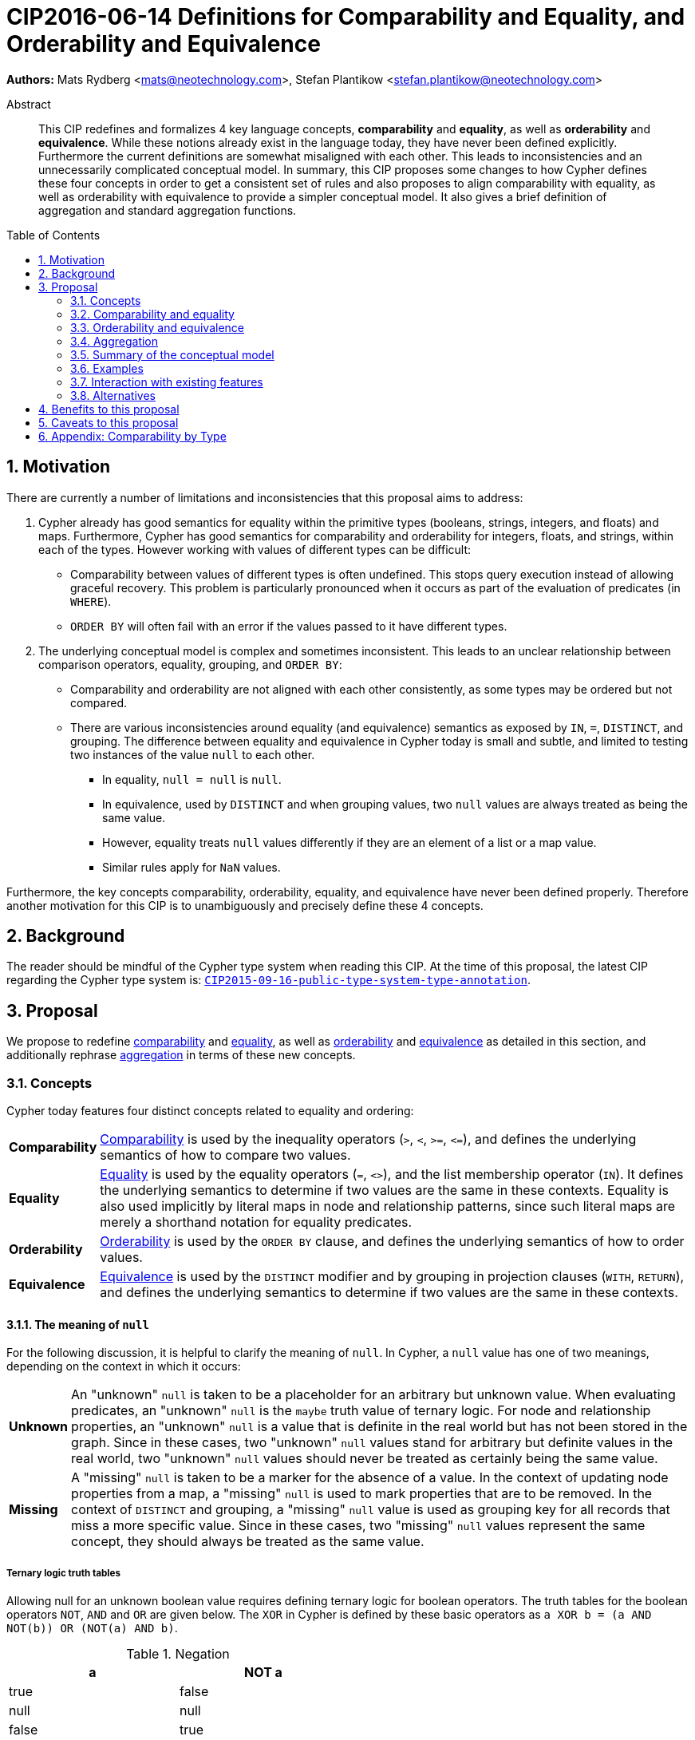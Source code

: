 = CIP2016-06-14 Definitions for Comparability and Equality, and Orderability and Equivalence
:numbered:
:toc:
:toc-placement: macro
:source-highlighter: codemirror

*Authors:* Mats Rydberg <mats@neotechnology.com>, Stefan Plantikow <stefan.plantikow@neotechnology.com>

[abstract]
.Abstract
--
This CIP redefines and formalizes 4 key language concepts, *comparability* and *equality*, as well as *orderability* and *equivalence*. While these notions already exist in the language today, they have never been defined explicitly.
Furthermore the current definitions are somewhat misaligned with each other.
This leads to inconsistencies and an unnecessarily complicated conceptual model.
In summary, this CIP proposes some changes to how Cypher defines these four concepts in order to get a consistent set of rules and also proposes to align comparability with equality, as well as orderability with equivalence to provide a simpler conceptual model.
It also gives a brief definition of aggregation and standard aggregation functions.
--

toc::[]

== Motivation

There are currently a number of limitations and inconsistencies that this proposal aims to address:

1. Cypher already has good semantics for equality within the primitive types (booleans, strings, integers, and floats) and maps.
Furthermore, Cypher has good semantics for comparability and orderability for integers, floats, and strings, within each of the types.
However working with values of different types can be difficult:

  * Comparability between values of different types is often undefined. This stops query execution instead of allowing graceful recovery. This problem is particularly pronounced when it occurs as part of the evaluation of predicates (in `WHERE`).
  * `ORDER BY` will often fail with an error if the values passed to it have different types.

2. The underlying conceptual model is complex and sometimes inconsistent. This leads to an unclear relationship between comparison operators, equality, grouping, and `ORDER BY`:

  * Comparability and orderability are not aligned with each other consistently, as some types may be ordered but not compared.
  * There are various inconsistencies around equality (and equivalence) semantics as exposed by `IN`, `=`, `DISTINCT`, and grouping.
  The difference between equality and equivalence in Cypher today is small and subtle, and limited to testing two instances of the value `null` to each other.

  ** In equality, `null = null` is `null`.
  ** In equivalence, used by `DISTINCT` and when grouping values, two `null` values are always treated as being the same value.
  ** However, equality treats `null` values differently if they are an element of a list or a map value.
  ** Similar rules apply for `NaN` values.

Furthermore, the key concepts comparability, orderability, equality, and equivalence have never been defined properly.  Therefore another motivation for this CIP is to unambiguously and precisely define these 4 concepts.

== Background

The reader should be mindful of the Cypher type system when reading this CIP. At the time of this proposal, the latest CIP regarding the Cypher type system is: https://github.com/opencypher/openCypher/blob/master/cip/CIP2015-09-16-public-type-system-type-annotation.adoc[`CIP2015-09-16-public-type-system-type-annotation`].

== Proposal

We propose to redefine <<comparability-def>> and <<equality-def>>, as well as <<orderability-def>> and <<equivalence-def>> as detailed in this section, and additionally rephrase <<aggregation,aggregation>> in terms of these new concepts.

[[concepts]]
=== Concepts

Cypher today features four distinct concepts related to equality and ordering:

[horizontal]
[[comparability-con,comparability (concept)]]*Comparability*:: <<comparability-def,Comparability>> is used by the inequality operators (`>`, `<`, `>=`, `\<=`), and defines the underlying semantics of how to compare two values.
[[equality-con,equality (concept)]]*Equality*:: <<equality-def,Equality>> is used by the equality operators (`=`, `<>`), and the list membership operator (`IN`).
It defines the underlying semantics to determine if two values are the same in these contexts.
Equality is also used implicitly by literal maps in node and relationship patterns, since such literal maps are merely a shorthand notation for equality predicates.
[[orderability-con,orderability (concept)]]*Orderability*:: <<orderability-def,Orderability>> is used by the `ORDER BY` clause, and defines the underlying semantics of how to order values.
[[equivalence-con,equivalence (concept)]]*Equivalence*:: <<equivalence-def,Equivalence>> is used by the `DISTINCT` modifier and by grouping in projection clauses (`WITH`, `RETURN`), and defines the underlying semantics to determine if two values are the same in these contexts.

==== The meaning of `null`

For the following discussion, it is helpful to clarify the meaning of `null`. In Cypher, a `null` value has one of two meanings, depending on the context in which it occurs:

[horizontal]
[[unknown-null,unknown `null`]]*Unknown*:: An "unknown" `null` is taken to be a placeholder for an arbitrary but unknown value. When evaluating predicates, an "unknown" `null` is the `maybe` truth value of ternary logic. For node and relationship properties, an "unknown" `null` is a value that is definite in the real world but has not been stored in the graph. Since in these cases, two "unknown" `null` values stand for arbitrary but definite values in the real world, two "unknown" `null` values should never be treated as certainly being the same value.
[[missing-null,missing `null`]]*Missing*:: A "missing" `null` is taken to be a marker for the absence of a value. In the context of updating node properties from a map, a "missing" `null` is used to mark properties that are to be removed. In the context of `DISTINCT` and grouping, a "missing" `null` value is used as grouping key for all records that miss a more specific value. Since in these cases, two "missing" `null` values represent the same concept, they should always be treated as the same value.

===== Ternary logic truth tables

Allowing null for an unknown boolean value requires defining ternary logic for boolean operators.
The truth tables for the boolean operators `NOT`, `AND` and `OR` are given below.
The `XOR` in Cypher is defined by these basic operators as `a XOR b = (a AND NOT(b)) OR (NOT(a) AND b)`.

[[negation,negation]]
.Negation
[width="50%",options="header"]
|===========
|a    |NOT a
|true |false
|null |null
|false|true
|===========

[[conjunction,conjunction]]
.Conjunction
[width="50%",options="header"]
|===================
|a    |b    |a AND B
|true |true |true
|true |null |null
|true |false|false
|null |true |null
|null |null |null
|null |false|false
|false|true |false
|false|null |false
|false|false|false
|===================

[[disjunction,disjunction]]
.Disjunction
[width="50%",options="header"]
|==================
|a    |b    |a OR B
|true |true |true
|true |null |true
|true |false|true
|null |true |true
|null |null |null
|null |false|null
|false|true |true
|false|null |null
|false|false|false
|==================

[[regular-map]]
==== Regular maps

Cypher today has one supertype `MAP` for all map values. This includes nodes (of subtype `NODE`), relationships (of subtype `RELATIONSHIP`), and any other map (not captured by a subtype of `MAP`). For the purpose of this document, we define a regular map to be any value of type `MAP` that is neither a `NODE` nor a `RELATIONSHIP`.

[[comparability-equality,comparability and equality]]
=== Comparability and equality

We propose that comparability and equality should be aligned with each other, i.e.


`expr1 = expr2 := expr1 >= expr2 AND expr1 \<= expr2`.
This equation is also valid for null values.


Comparability and equality produce <<unknown-null,"unknown" `null` values>>.

[[incomparable,incomparable]]
==== Incomparability

If and only if every comparison and equality test involving a specific value evaluates to `null`, this value is said to be incomparable.

Furthermore, if every comparison or equality test between two specific values evaluates to `null`, theses values are said to be incomparable with each other.

[[comparability-def,comparability]]
==== Comparability

We propose that <<comparability-con,comparability>> should be defined between any pair of values, as specified below.

- General rules
  * Values are only comparable within their most specific type (except for numbers, see below).
  * Equal values are grouped together.
- Numbers
  * Integers are compared numerically in ascending order.
  * Floats (excluding `NaN` values and the Infinities) are compared numerically in ascending order.
  * Numbers of different types (excluding `NaN` values and the Infinities) are compared to each other as if both numbers would have been coerced to arbitrary precision big decimals (currently outside the Cypher type system) before comparing them with each other numerically in ascending order.
  * Positive infinity is of type `FLOAT`, equal to itself and greater than any other number (excluding `NaN` values).
  * Negative infinity is of type `FLOAT`, equal to itself and less than any other number (excluding `NaN` values).
  * `NaN` values are <<incomparable>>.
  * Numbers are <<incomparable>> to any value that is not also a number.
- Booleans
  * Booleans are compared such that `false` is less than `true`.
  * Booleans are <<incomparable>> to any value that is not also a boolean.
- Strings
  * Strings are compared in dictionary order, i.e. characters are compared pairwise in ascending order from the start of the string to the end.
  Characters missing in a shorter string are considered to be less than any other character.
  For example, `'a' < 'aa'`.
  * Strings are <<incomparable>> to any value that is not also a string.
- Lists
  * Lists are compared in dictionary order, i.e. list elements are compared pairwise in ascending order from the start of the list to the end. Elements missing in a shorter list are considered to be less than any other value (including `null` values).
  For example, `[1] < [1, 0]` but also `[1] < [1, null]`.
  * If comparing two lists includes comparing any pair of incomparable values, these lists may be <<incomparable>>.
  On the one hand, `[1, 2] >= [1, null]`  and `[1, 2] >= [1, 'text']` both evaluate to `null` (incomparable), because `2` is incomparable with both `null` and `'text'`, and `1 \<= 1`.
  On the other hand, `[1, 2] >= [3, null]` evaluates to `false`, because `1 < 3`.
  * Lists are <<incomparable>> to any value that is not also a list.
- Maps
  * [[regular-maps,regular maps]]Regular maps
  ** The comparison order for maps is unspecified and left to implementations.
  ** The comparison order for maps must align with the <<equality-def,equality semantics>> outlined below.
  In consequence, any map that contains an entry that maps its key to a `null` value is <<incomparable>>.
  For example, `{a: 1} \<= {a: 1, b: null}` evaluates to `null`.
  ** Regular maps are <<incomparable>> to any value that is not also a regular map.
  * Nodes
  ** The comparison order for nodes is based on an implementation specific internal total order of node identities.
  ** Nodes are <<incomparable>> to any value that is not also a node.
  * Relationships
  ** The comparison order for relationships is based on an implementation specific internal total order of relationship identities.
  ** Relationships are <<incomparable>> to any value that is not also a relationship.
- Paths
  ** Paths are compared as if they were a list of alternating nodes and relationships of the path from the start node to the end node.
  For example, given nodes `n1`, `n2`, `n3`, and relationships `r1` and `r2`, and given that `n1 < n2 < n3` and `r1 < r2`, then the path `p1` from `n1` to `n3` via `r1` would be less than the path `p2` to `n1` from `n2` via `r2`. Expressed in terms of lists:

      p1 < p2
  <=> [n1, r1, n3] < [n1, r2, n2]
  <=> n1 < n1 OR (n1 = n1 AND [r1, n3] < [r2, n2])
  <=> false OR (true AND [r1, n3] < [r2, n2])
  <=> [r1, n3] < [r2, n2]
  <=> r1 < r2 OR (r1 = r2 AND n3 < n2)
  <=> true OR (false AND false)
  <=> true

  ** Paths are <<incomparable>> to any value that is not also a path.
- Implementation-specific types
  * Implementations may choose to define suitable comparability rules for values of additional, non-canonical types.
  * Values of an additional, non-canonical type are expected to be <<incomparable>> to values of a canonical type.
- Temporal instant types (DateTime, LocalDateTime, Date, Time, LocalTime)
  * Temporal instant values are only comparable within types.
  * Given two instants `a` and `b`, `a < b` is `true` iff `a` is _before_ `b`, +
    conversely `a > b` is `true` iff `a` is _after_ `b`.
  * Temporal instant values with timezone (DateTime and LocalTime) are compared on a global timeline, as if the instants were normalized to UTC.
- Durations
  * Durations are not comparable, and can thus only be tested for equality.
  * Inequality comparisons (`<` and `>`) between durations yield `null`.
- `null` is <<incomparable>> with any other value (including other `null` values).

[[equality-def,equality]]
==== Equality ====

Given that values are only comparable within their type, and comparability and equality are tied together, equality for values of different types generally evaluate to `null`.
In order to align equality with <<comparability-def>>, we change equality of lists and maps that contain `null` values to treat those values in the same way as if they would have been compared outside of those lists and maps, as individual, simple values.

===== List equality =====

Specifically, we propose to redefine how equality works for lists in Cypher.
The equality of two lists `a` and `b` is defined as the <<conjunction>> of `size(a) = size(b)` and a pairwise comparison of all elements in the list.
If `a = b` evaluates to `null` these lists are <<incomparable>>.

----
    [1, 2] = [1]
<=> size([1, 2]) = size([1]) AND 1 = 1 AND 2 = null
<=> false                    AND true  AND null
<=> false

    [null] = [1]
<=> size([null]) = size[1]) AND null = 1
<=> true                    AND null
<=> null

    ["a"] = [1]
<=> size(["a"]) = size[1]) AND "a" = 1
<=> size(["a"]) = size[1]) AND "a" = 1
<=> true                   AND null
<=> null
----

The same logic applies recursively when comparing nested lists.
----
    [[1]] = [[1], [null]]
<=> size([[1]]) = size([[1], [null]]) AND [1] = [1] AND null = [null]
<=> false                             AND true      AND null
<=> false
----

===== Map equality =====

====== Current map equality ======
For clarity, we also repeat the *current* equality semantics of maps here. Under these current semantics, two maps `m1` and `m2` are considered equal if:

* `m1` and `m2` have the same keys,
** including keys that map to a `null` value (the order of keys as returned by `keys()` does not matter here).
* Additionally, for each such key `k`,
** either `m1.k = m2.k` is `true`,
** or both `m1.k IS NULL` and `m2.k IS NULL`

This is at odds with the decision to produce <<unknown-null,"unknown" `null` values>> in <<comparability-equality>>.

However, this definition is aligned with the most common use case for maps with `null` entries: updating multiple properties through the use of a single `SET` clause, e.g. `SET n += { size: 12, remove_this_key: null }`. In this case, there is no need to differentiate between different `null` values, as `null` merely serves as a marker for keys to be removed (i.e. is a <<missing-null,"missing" `null` value>>). Current equality semantics make it easy to check if two maps would correspond to the same property update in this scenario. We note though that this type of update map comparison is rare and could be emulated using a more complex predicate. The current rules do however break symmetry with how equality handles `null` in all other cases. This becomes more apparent by considering these two examples:

* `expr1 = expr2` evaluates to `null` if `expr1 IS NULL AND expr2 IS NULL`
* `{a: expr1} = {a: expr2}` evaluates to `true` if `expr1 IS NULL AND expr2 IS NULL`

====== New map equality ======

To rectify this, we propose instead to define the equality of two maps `m1` and `m2` as:

* `m1` and `m2` have the same keys, including keys that map to a `null` value (the order of keys as returned by `keys()` does not matter here) `AND`
* the <<conjunction>> of `m1.k = m2.k` for each key `k`.

As a consequence of these changes, plain <<equality-def>> is not reflexive for all values (consider: `{a: null} = {a: null}`, `[null] = [null]`).
However this was already the case (consider: `null = null` \=> `null`).

Note that <<equality-def>> is reflexive for values that do not involve `null` though.

[[orderability-equivalence]]
=== Orderability and equivalence ===

We propose that <<orderability-def>> and <<equivalence-def>> should be aligned with each other, i.e.

`expr1` is equivalent to `expr2` if and only if they have the same position under orderability (i.e. they would be sorted before (or after respectively) any other non-equivalent value in the same way).

Orderability and equivalence produce <<missing-null,"missing" `null` values>>.

[[orderability-def,orderability]]
==== Orderability ====

[[global-sort-order,global sort order]]
We propose that orderability be defined between any pair of values such that the result is always `true` or `false`.

To accomplish this, we propose a pre-determined order of types and ensure that each value falls under exactly one disjoint type in this order.
We define the following ascending global sort order of disjoint types:

* `MAP` types
** <<regular-map,Regular map>>
** `NODE`
** `RELATIONSHIP`
* `LIST OF ANY?`
* `PATH`
* `DATETIME`
* `LOCALDATETIME`
* `DATE`
* `TIME`
* `LOCALTIME`
* `DURATION`
* `STRING`
* `BOOLEAN`
* `NUMBER`
** `NaN` values are treated as the largest numbers in orderability only (i.e. they are put after positive infinity)
* `VOID` (i.e. the type of `null`)

To give a concrete example, under this global sort order all nodes come before all strings.

Between values of the same type in the global sort order, orderability defers to comparability except that equality is overridden by equivalence as described below.
For example, `[null, 1]` is ordered before `[null, 2]` under orderability.
Additionally, for the container types, elements of the containers use orderability, not comparability, to determine the order between them.
For example, `[1, 'foo', 3]` is ordered before `[1, 2, 'bar']` since `'foo'` is ordered before `2`.

Furthermore, the values of additional, non-canonical types must not be inserted after `NaN` values in the global sort order.

The accompanying descending global sort order is the same order in reverse (i.e. it runs from `VOID` to `MAP`).

[[equivalence-def,equivalence]]
==== Equivalence ====

Equivalence now can be defined succinctly as being identical to equality except that:

* Any two `null` values are equivalent (both directly or inside nested structures).
* Any two `NaN` values are equivalent (both directly or inside nested structures).
* However, `null` and `NaN` values are not equivalent (both directly or inside nested structures).
* Equivalence of lists is identical to equality of lists but uses equivalence for comparing the contained list elements.
* Equivalence of regular maps is identical to equality of regular maps but uses equivalence for comparing the contained map entries.

Equivalence is reflexive for all values.

[[aggregation]]
=== Aggregation ===

Generally an aggregation `aggr(expr)` processes all matching rows for each aggregation key found in an incoming record (keys are compared using equivalence).

For a fixed aggregation key and each matching record, `expr` is evaluated to a value.
This yields a list of candidate values.
Generally the order of candidate values is unspecified.
If the aggregation happens in a projection with an associated `ORDER BY` subclause, the list of candidate values is ordered in the same way as the underlying records and as specified by the associated `ORDER BY` subclause.

In a regular aggregation (i.e. of the form `aggr(expr)`), the list of aggregated values is the list of candidate values with all `null` values removed from it.

In a distinct aggregation (i.e. of the form `aggr(DISTINCT expr)`), the list of aggregated values is the list of candidate values with all `null` values removed from it.
Furthermore, in a distinct aggregation, only one of all equivalent candidate values is included in the list of aggregated values, i.e. duplicates under equivalence are removed.
However, if the distinct aggregation happens in a projection with an associated `ORDER BY` subclause, only one element from each set of equivalent candidate values is included in the list of aggregated values.

Finally, the remaining aggregated values are processed by the actual aggregation function.
If the list of aggregated values is empty, the aggregation function returns a default value (`null` unless specified otherwise below).
Aggregating values of different types (like summing a number and a string) may lead to runtime errors.

The semantics of a few actual aggregation functions depends on the used notions of sameness and sorting. This is clarified below:

* `count(expr)` returns the number of aggregated values, or `0` if the list of aggregated values is empty.
* `min/max(expr)` returns the smallest (and largest respectively) of the aggregated values under orderability. Note that `null` values will never be returned as a maximum as they are never included in the list of aggregated values.
* `sum(expr)` returns the sum of aggregated values, or `0` if the list of aggregated values is empty.
* `avg(expr)` returns the arithmetic mean of aggregated values, or `0` if the list of aggregated values is empty.
* `collect(expr)` returns the list of aggregated values.
* `stdev(expr)` returns the standard deviation of the aggregated values (assuming they represent a random sample), or `0` if the list of aggregated values is empty.
* `stdevp(expr)` returns the standard deviation of the aggregated values (assuming they form a complete population), or `0` if the list of aggregated values is empty.
* `percentile_disc(expr)` computes the inverse distribution function (assuming a discrete distribution model), or `0` if the list of aggregated values is empty.
* `percentile_cont(expr)` computes the inverse distribution function (assuming a continous distribution model), or `0` if the list of aggregated values is empty.

[[conceptual-model]]
=== Summary of the conceptual model ===

This proposal aims to simplify the conceptual model around equality, comparison, order, and grouping:

- <<comparability-equality,Comparability and equality>> are aligned with each other
  * <<equality-con,Equality>> follows natural, literal equality. However, values involving `null` are never equal to any other value. Nested structures are first tested for equality by shape (keys, size) and then their corresponding elements are tested for equality pairwise. This ensures that equality is compatible with interpreting `null` as "unknown" or "could be any value".
  * <<comparability-con,Comparability>> ensure that any two values of the same type in the <<global-sort-order>> are comparable.
  Two values of different types are incomparable and values involving `null` are incomparable, too.
  This ensures that `MATCH (n) WHERE n.prop < 42` will never find nodes where `n.prop` is of type `STRING`.
- <<orderability-equivalence>> are aligned with each other
  * <<equivalence-con,Equivalence>> is a form of equality that treats `null` (and `NaN`) values as the same value. Equivalence is used in grouping and `DISTINCT` where `null` commonly is interpreted as a category marker for results with missing values instead of as a wildcard for any possible value.
  * <<orderability-con,Orderability>> follows comparability but additionally defines a <<global-sort-order>> between values of different types and is aligned with equivalence instead of equality, i.e. treats two `null` (respectively `NaN`) values as equivalent.
- Aggregation functions that rely on notions of sameness and sorting are aligned with equivalence and orderability.

[[examples]]
=== Examples

An integer compared to a float
[source, cypher]
----
RETURN 1 > 0.5 // should be true
----

A string compared to a boolean
[source, cypher]
----
RETURN 'string' <= true // should be null
----

Ordering values of different types
[source, cypher]
----
UNWIND [1, true, '', 3.14, {}, [2], null] AS i
// should not fail and return in order:
// {}, [2], '', true, 1, 3.14, null
RETURN i
  ORDER BY i
----

Filtering distinct values of different types
[source, cypher]
----
UNWIND [[null], [null]] AS i
RETURN DISTINCT i // should return exactly one row
----

=== Interaction with existing features

Changing <<equality-def>> to treat lists and maps containing `null` as unequal is going to potentially filter out more rows when used in a predicate.

Redefining the <<global sort order>> as well as making all values <<comparability-def,comparable>> will change some currently failing queries to pass.

=== Alternatives

Columns in SQL always have a concrete type. This removes the need to define a <<global-sort-order>> between types. Standard SQL has no support for lists, maps, or graph structures and hence does not need to define semantics for them.
SQL also treats comparisons involving `null` as returning `null`.

PostgresSQL treats some numerical operations (such as division by zero) that would compute a `NaN` value as a numerical error that causes the query to fail.
PostgresQL considers `NaN` values to be greater than positive infinity, both in comparison and in sort order.
This proposal achieves something very similar by evaluating comparisons involving a `NaN` to `null` and by treating both `NaN` values as the largest numbers and `null` values as the largest values in the <<global-sort-order>>.

This proposal could be extended with an operator for making equivalence accessible beyond use in grouping and `DISTINCT`. This seems desirable due to the equality operator (`=`) not being reflexive for all values.

This CIP introduces the distinction between "unknown" and "missing" `null` values. A future proposal could investigate making this explicit through the introduction of different kinds of `null` values. If such a change would be adopted and <<unknown-null,unknown `null` values>> would track their source, equality could become "more" reflexive as it would become possible to know if two `null` values represent the same "unknown" value. However, this would not remove the need to distinguish between equality and equivalence as grouping would still require `missing = unknown => true` while in general `missing = unknown => missing`.

== Benefits to this proposal

A consistent set of rules is defined for <<equality-con,equality>>, <<equivalence-con,equivalence>>, <<comparability-con,comparability>> and <<orderability-con,orderability>>.

Furthermore, aggregation semantics are clarified and this proposal prepares the replacement (or reinterpretation) of `NaN` values as `null` values in the future.

== Caveats to this proposal

Adopting this proposal may break some queries; specifically queries that depend on equality semantics of lists containing `null` values.
It should be noted that we expect that most lists used in queries are constructed using `collect()`, which never outputs `null` values.

This proposal changes path equality in subtle ways, namely loops track the direction in which they are traversed.
It may be helpful to add a path normalization function or path to entities conversion function in the future that allows to transform a path in a way that removes this semantic distinction.

== Appendix: Comparability by Type

The following table captures which types may be compared with each other such that the outcome is either `true` or `false`.
Any other comparison will always yield  a`null` value (except when comparing `NaN` values which are handled as described above).

.Comparability of values of different types (`X` means the result of comparison will always return `true` or `false`)
[frame="topbot",options="header,footer"]
|================================================================================================================================
|Type           | `NODE` | `RELATIONSHIP` | `PATH` | `MAP` | `LIST OF ANY?` | Temporal | `DURATION` | `STRING` | `BOOLEAN` | `INTEGER` | `FLOAT` | `VOID`
|`NODE`         | X      |                |        |       |                |          |            |          |           |           |         |
|`RELATIONSHIP` |        | X              |        |       |                |          |            |          |           |           |         |
|`PATH`         |        |                | X      |       |                |          |            |          |           |           |         |
|`MAP`          |        |                |        | X     |                |          |            |          |           |           |         |
|`LIST OF ANY?` |        |                |        |       | X              |          |            |          |           |           |         |
|Temporal       |        |                |        |       |                | X^†^     |            |          |           |           |         |
|`DURATION`     |        |                |        |       |                |          |            |          |           |           |         |
|`STRING`       |        |                |        |       |                |          |            | X        |           |           |         |
|`BOOLEAN`      |        |                |        |       |                |          |            |          | X         |           |         |
|`INTEGER`      |        |                |        |       |                |          |            |          |           | X         | X       |
|`FLOAT`        |        |                |        |       |                |          |            |          |           | X         | X       |
|`VOID`         |        |                |        |       |                |          |            |          |           |           |         |
|================================================================================================================================

† Comparisons between _the same_ Temporal instant type will always return `true` or `false`, comparisons between _different_ temporal instant types will not.
